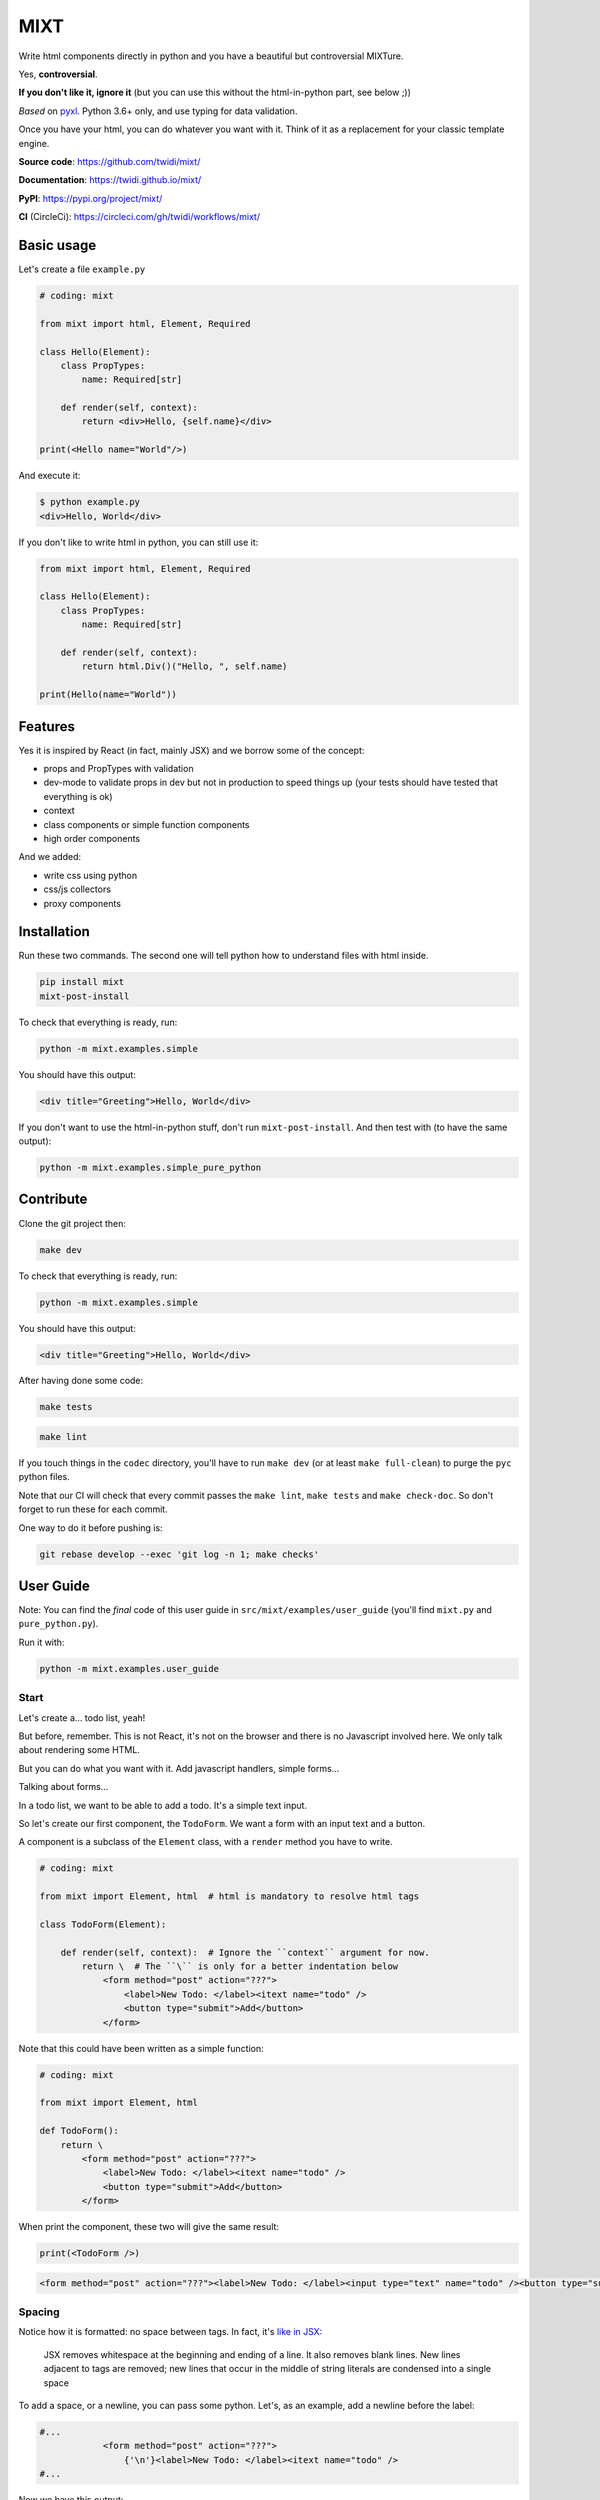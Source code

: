####
MIXT
####

Write html components directly in python and you have a beautiful but controversial MIXTure.

Yes, **controversial**.

**If you don't like it, ignore it** (but you can use this without the html-in-python part, see below ;))

*Based* on `pyxl <https://github.com/gvanrossum/pyxl3/>`_. Python 3.6+ only, and use typing for data validation.

Once you have your html, you can do whatever you want with it. Think of it as a replacement for your classic template engine.

**Source code**: `<https://github.com/twidi/mixt/>`_

**Documentation**: `<https://twidi.github.io/mixt/>`_

**PyPI**: `<https://pypi.org/project/mixt/>`_

**CI** (CircleCi): `<https://circleci.com/gh/twidi/workflows/mixt/>`_

***********
Basic usage
***********

Let's create a file ``example.py``

.. code-block:: python

   # coding: mixt

   from mixt import html, Element, Required

   class Hello(Element):
       class PropTypes:
           name: Required[str]

       def render(self, context):
           return <div>Hello, {self.name}</div>

   print(<Hello name="World"/>)


And execute it:

.. code-block:: shell

   $ python example.py
   <div>Hello, World</div>


If you don't like to write html in python, you can still use it:

.. code-block:: python

   from mixt import html, Element, Required

   class Hello(Element):
       class PropTypes:
           name: Required[str]

       def render(self, context):
           return html.Div()("Hello, ", self.name)

   print(Hello(name="World"))


********
Features
********

Yes it is inspired by React (in fact, mainly JSX) and we borrow some of the concept:

- props and PropTypes with validation
- dev-mode to validate props in dev but not in production to speed things up (your tests should have tested that everything is ok)
- context
- class components or simple function components
- high order components

And we added:

- write css using python
- css/js collectors
- proxy components


************
Installation
************

Run these two commands. The second one will tell python how to understand files with html inside.

.. code-block:: shell

   pip install mixt
   mixt-post-install

To check that everything is ready, run:

.. code-block:: shell

   python -m mixt.examples.simple

You should have this output:

.. code-block:: html

   <div title="Greeting">Hello, World</div>

If you don't want to use the html-in-python stuff, don't run ``mixt-post-install``. And then test with (to have the same output):

.. code-block:: shell

   python -m mixt.examples.simple_pure_python

**********
Contribute
**********

Clone the git project then:

.. code-block:: shell

   make dev


To check that everything is ready, run:

.. code-block:: shell

   python -m mixt.examples.simple


You should have this output:

.. code-block:: html

   <div title="Greeting">Hello, World</div>


After having done some code:

.. code-block:: shell

    make tests


.. code-block:: shell

    make lint


If you touch things in the ``codec`` directory, you'll have to run ``make dev`` (or at least ``make full-clean``) to purge the ``pyc`` python files.

Note that our CI will check that every commit passes the ``make lint``, ``make tests`` and ``make check-doc``. So don't forget to run these for each commit.

One way to do it before pushing is:

.. code-block:: shell

    git rebase develop --exec 'git log -n 1; make checks'


**********
User Guide
**********

Note: You can find the *final* code of this user guide in ``src/mixt/examples/user_guide`` (you'll find ``mixt.py`` and ``pure_python.py``).

Run it with:

.. code-block:: shell

    python -m mixt.examples.user_guide


Start
=====

Let's create a... todo list, yeah!

But before, remember. This is not React, it's not on the browser and there is no Javascript involved here. We only talk about rendering some HTML.

But you can do what you want with it. Add javascript handlers, simple forms...

Talking about forms...

In a todo list, we want to be able to add a todo. It's a simple text input.

So let's create our first component, the ``TodoForm``. We want a form with an input text and a button.

A component is a subclass of the ``Element`` class, with a ``render`` method you have to write.

.. code-block:: python

    # coding: mixt

    from mixt import Element, html  # html is mandatory to resolve html tags

    class TodoForm(Element):

        def render(self, context):  # Ignore the ``context`` argument for now.
            return \  # The ``\`` is only for a better indentation below
                <form method="post" action="???">
                    <label>New Todo: </label><itext name="todo" />
                    <button type="submit">Add</button>
                </form>


Note that this could have been written as a simple function:

.. code-block:: python

    # coding: mixt

    from mixt import Element, html

    def TodoForm():
        return \
            <form method="post" action="???">
                <label>New Todo: </label><itext name="todo" />
                <button type="submit">Add</button>
            </form>


When print the component, these two will give the same result:

.. code-block:: python

    print(<TodoForm />)

.. code-block:: html

    <form method="post" action="???"><label>New Todo: </label><input type="text" name="todo" /><button type="submit">Add</button></form>


Spacing
=======

Notice how it is formatted: no space between tags. In fact, it's `like in JSX <https://reactjs.org/docs/jsx-in-depth.html#string-literals-1>`_:

    JSX removes whitespace at the beginning and ending of a line. It also removes blank lines. New lines adjacent to tags are removed; new lines that occur in the middle of string literals are condensed into a single space

To add a space, or a newline, you can pass some python. Let's, as an example, add a newline before the label:

.. code-block:: python

    #...
                <form method="post" action="???">
                    {'\n'}<label>New Todo: </label><itext name="todo" />
    #...


Now we have this output:

.. code-block:: html

    <form method="post" action="/todo/add">
    <label>New Todo: </label><input type="text" name="todo" /><button type="submit">Add</button></form>


Props
=====

Now let's go further.

Notice the ``action`` attribute of the form. We need to pass something. But hard-coding it does not sound right. Wwe need to pass it to the component.

``Mixt`` has, like ``React``, the concept of properties, aka "props".


PropTypes class
---------------

In ``Mixt``, we define them with a type, in a class inside our component, named ``PropTypes``:

.. code-block:: python

    class TodoForm(Element):

        class PropTypes:
            add_url: str

        def render(self, context):
            return \
                <form method="post" action={self.add_url}>
                    <label>New Todo: </label><itext name="todo" />
                    <button type="submit">Add</button>
                </form>


Here we defined a prop named ``add_url`` which must be a string (``str``). This uses the `python typing syntax <https://docs.python.org/3.6/library/typing.html>`_.

And notice how we changed the ``action`` attribute of the ``form`` tag. It's now ``{self.add_url}`` instead of ``"???"``.

When attributes are passed between curly braces, they are interpreted as pure python at run-time. In fact, as the ``mixt`` parser will convert the whole file to pure python before letting the python interpreter running it, it will stay the same, only the html around will be converted. So there is no penalty to do this.


Props and children
------------------

Look how this would look like if our component was written in pure python:

.. code-block:: python

    from mixt import Element, html

    class TodoForm(Element):

        class PropTypes:
            add_url: str

        def render(self, context):
            return html.Form(method='post', action=self.add_url )(
                html.Label()(
                    html.Raw("New Todo: ")
                ),
                html.InputText(name='todo'),
                html.Button(type='submit')(
                    html.Raw("Add")  # or html.Rawhtml(text="Add")
                ),
            )


Notice how the props are passed to a component as named arguments and how ``action`` is passed: ``action=self.add_url``.

This pure-python component also shows you how it works: props are passed as named argument to the component class, then this component is called, passing children components as positional arguments to the call:

.. code-block:: python

    ComponentClass(prop1="val1", prop2="val2")(
        Children1(),
        Children2(),
    )

What are children? Children are tags inside other tags.

In ``<div id="divid"><span /><p>foo</p></div>``, we have:

- a ``html.Div`` component, with a prop ``id`` and two children:

  - a ``html.Span`` component, without children
  - a ``html.P`` component with one child:

    - a ``html.RawHtml`` component with the text "foo"


Note that you can play with props and children. First the version in pure-python to show how it works:

.. code-block:: python

    def render(self, context):
        props = {"prop1": "val1", "prop2": "val2"}
        children = [Children1(), Children2()]

        return ComponentClass(**props)(*children)
        # You can pass a list of children to to the call, so this would produce the same result:
        # ComponentClass(**props)(children)


Then the ``mixt`` version:

.. code-block:: python

    def render(self, context):
        props = {"prop1": "val1", "prop2": "val2"}
        children = [<Children1/>, <Children2/>]

        return <ComponentClass {**props}>{*children}</ComponentClass>
        # or, the same, passing the children as a list:
        # return <ComponentClass {**props}>{children}</ComponentClass>


Passing props
-------------

Now let's go back to our props ``add_url``.

How to pass it to the component?

The exact same way we passed attributes to HTML tags: they are in fact props defined in the HTML compoments (defined in ``mixt.html``). We support every HTML tags that, at the time of the writing, are valid (not deprecated) in HTML5, with their attributes (excluding the deprecated ones).

So let's do this:

.. code-block:: python

    print(<TodoForm add_url="/todo/add"/>)

.. code-block:: html

    <form method="post" action="/todo/add"><label>New Todo: </label><input type="text" name="todo" /><button type="submit">Add</button></form>

OK, we have our prop present in the rendered HTML.

Validation
----------

What if we don't pass a string? We said in ``PropTypes`` that we wanted a string...

Numbers
^^^^^^^

Let's try it:

.. code-block:: python

    print(<TodoForm add_url=1/>)

.. code-block:: html

    <form method="post" action="1"><label>New Todo: </label><input type="text" name="todo" /><button type="submit">Add</button></form>


It works! But... it's not a string!! In fact, there is a special case for numbers, you can pass them as numbers instead of strings and they are converted if needed...


Booleans and other special cases
^^^^^^^^^^^^^^^^^^^^^^^^^^^^^^^^

So let's try something else.

.. code-block:: python

    print(<TodoForm add_url=True/>)

.. code-block:: python

    mixt.exceptions.InvalidPropValueError:
    <TodoForm>.add_url: `True` is not a valid value for this prop (type: <class 'bool'>, expected: <class 'str'>)


And it's the same if we pass ``True`` in python

.. code-block:: python

    print(<TodoForm add_url={True}/>)

.. code-block:: python

    mixt.exceptions.InvalidPropValueError:
    <TodoForm>.add_url: `True` is not a valid value for this prop (type: <class 'bool'>, expected: <class 'str'>)


Ok, let's trick the system and pass ``"True"``, as a string.

.. code-block:: python

    print(<TodoForm add_url="True"/>)

.. code-block:: python

    mixt.exceptions.InvalidPropValueError:
    <TodoForm>.add_url: `True` is not a valid value for this prop (type: <class 'bool'>, expected: <class 'str'>)


Still the same, but here we passed a string! Yes but there are 4 values that are always evaluated to what they seems to be:

- True
- False
- None
- NotProvided (a special value meaning "not set" which is different that ``None``)

The only way to pass one of these values as a string, is to pass them via python, as a string:

.. code-block:: python

    print(<TodoForm add_url={"True"}/>)

.. code-block:: html

    <form method="post" action="True"><label>New Todo: </label><input type="text" name="todo" /><button type="submit">Add</button></form>


Except these 4 values, and numbers, every value that is passed to an attribute is considered a string. Even if there is no quotes, like in html in HTML5, where quotes are not mandatory for strings without some characters (no spaces, no ``/``...).

To pass something else, you must surround the value in curly braces (and in this cases there is no need for quotes around the curly braces.


Ok, now we are sure that we only accept string.... but what if I pass nothing? And... what is "nothing"?

Let's start with an empty string in python:

.. code-block:: python

    print(<TodoForm add_url={""}/>)

.. code-block:: html

    <form method="post" action=""><label>New Todo: </label><input type="text" name="todo" /><button type="submit">Add</button></form>


Ok it works, we wanted a string, we have a string.

Now let's pass this empty string directly:

.. code-block:: python

    print(<TodoForm add_url=""/>)

.. code-block:: html

    <form method="post" action=""><label>New Todo: </label><input type="text" name="todo" /><button type="submit">Add</button></form>


It still works, because it's still a string. Let's remove the quotes, to see.

.. code-block:: python

    print(<TodoForm add_url=/>)

.. code-block:: python

    mixt.exceptions.GeneralParserError: <mixt parser> Unclosed Tags: <TodoForm>


Hum yeah, this is not valid HTML. So let's remove the ``=``:

.. code-block:: python

    print(<TodoForm add_url/>)

.. code-block:: python

    mixt.exceptions.InvalidPropValueError:
    <TodoForm>.add_url: `True` is not a valid value for this prop (type: <class 'bool'>, expected: <class 'str'>)


WHAT? Yes, think about HTML5 attributes like ``required``, ``checked``... They only need to be present as an attribute, without value, to be considered ``True``. So when an attribute doesn't have any value, it's a boolean, and it's ``True``.

In addition to not pass a value, those two other ways are valid in HTML5 for a boolean to by ``True``:

- pass an empty string: ``required=""``
- pass the name of the attribute: ``required="required"``

For your convenience, we added another way:

- pass ``True`` (case does not matter), as python or as a string: ``required=True``, ``required={True}``, ``required="true"``

And its counterpart, to pass ``False``:

- pass ``False`` (case does not matter), as python or as a string: ``required=False``, ``required={False}``, ``required="false"``


Required props
--------------

Ok for the boolean attributes. It's not our case. The last thing we can do is to not set the attribute at all:

.. code-block:: python

    print(<TodoForm/>)
    # this is the same: ``print(<TodoForm add_url=NotProvided />)```
    # (``NotProvided`` must be imported from ``mixt``)

.. code-block:: python

    mixt.exceptions.UnsetPropError: <TodoForm>.add_url: prop is not set


It's understandable: we try to access a prop that is not set, of course we cannot use it.


But what if we don't access it? If we don't print the component, it won't be rendered:

.. code-block:: python

    <TodoForm/>

.. code-block:: python

    <TodoForm at 0x7fbd18ea5630>


So we can create an instance but it will fail at render time. But there is a way to prevent that.

By default, all properties are optional. And you don't have to use the ``Optional`` type from the python ``typing`` module for that, it would be cumbersome to do it for each prop.

Instead, ``mixt`` provides a type named ``Required`` that you use the same way than ``Optionnal``.

.. code-block:: python

    from mixt import Element, Required, html

    class TodoForm(Element):

        class PropTypes:
            add_url: Required[str]

        def render(self, context):
            # ...


So we just said we wanted a string, and that it is required.

Let's try again to create it without the prop:

.. code-block:: python

    <TodoForm/>

.. code-block:: python

    mixt.exceptions.RequiredPropError: <TodoForm>.add_url: is a required prop but is not set


Now we have the exception raised earlier in our program.


Default props
-------------

To see other possibilities in props, let's add a new one to change the text label. But we don't want to make it required, and instead have a default value.

For this, it's as easy as adding a value to the prop in the ``PropTypes`` class:

.. code-block:: python

    class TodoForm(Element):

        class PropTypes:
            add_url: Required[str]
            label: str = 'New Todo'

        def render(self, context):
            return \
                <form method="post" action={self.add_url}>
                    <label>{self.label}: </label><itext name="todo" />
                    <button type="submit">Add</button>
                </form>


Now let's try it without passing the prop:

.. code-block:: python

    print(<TodoForm add_url="/todo/add"/>)


.. code-block:: html

    <form method="post" action=""><label>New Todo: </label><input type="text" name="todo" /><button type="submit">Add</button></form>


And if we pass one:

.. code-block:: python

    print(<TodoForm add_url="/todo/add" label="Thing to do" />)


.. code-block:: html

    <form method="post" action="/todo/add"><label>Thing to do: </label><input type="text" name="todo" /><button type="submit">Add</button></form>


It works as expected.

Note that you cannot give a default value while having the prop ``Required``. It makes no sense, so it's checked as soon as possible, while the ``class`` is constructed:

.. code-block:: python

    class TodoForm(Element):

        class PropTypes:
            add_url: Required[str]
            label: Required[str] = 'New Todo'

.. code-block:: python

    mixt.exceptions.PropTypeRequiredError: <TodoForm>.label: a prop with a default value cannot be required


And of course the default value must match the type!

.. code-block:: python

    class TodoForm(Element):

        class PropTypes:
            add_url: Required[str]
            label: str = {'label': 'foo'}

.. code-block:: python

    mixt.exceptions.InvalidPropValueError:
    <TodoForm>.label: `{'label': 'foo'}` is not a valid value for this prop (type: <class 'dict'>, expected: <class 'str'>)


Choices
-------

Another thing we want to do in our component is to let it construct the label, passing it a "type" of todo, but limiting the choices. For this we can use the ``Choices`` type:

.. code-block:: python

    from mixt import Choices, Element, Required, html


    class TodoForm(Element):

        class PropTypes:
            add_url: Required[str]
            type: Choices = ['todo', 'thing']

        def render(self, context):

            return \
                <form method="post" action={self.add_url}>
                    <label>New {self.type}: </label><itext name="todo" />
                    <button type="submit">Add</button>
                </form>


Let's try it:

.. code-block:: python

    print(<TodoForm add_url="/todo/add" type="todo" />)
    print(<TodoForm add_url="/todo/add" type="thing" />)

.. code-block:: html

    <form method="post" action="/todo/add"><label>New todo: </label><input type="text" name="todo" /><button type="submit">Add</button></form>
    <form method="post" action="/todo/add"><label>New thing: </label><input type="text" name="todo" /><button type="submit">Add</button></form>


And what if we try to pass something else than the available choices? It fails, as expected:

.. code-block:: python

    print(<TodoForm add_url="/todo/add" type="stuff" />)

.. code-block:: python

    mixt.exceptions.InvalidPropChoiceError: <TodoForm>.type: `stuff` is not a valid choice for this prop (must be in ['todo', 'thing'])


Default choices
---------------

But maybe we don't want to pass it and use a default value. What would the result be?

.. code-block:: python

    print(<TodoForm add_url="/todo/add" />)

.. code-block:: python

    mixt.exceptions.UnsetPropError: <TodoForm>.type: prop is not set


So we have to mark the ``type`` prop as required:

.. code-block:: python

    class PropTypes:
        add_url: Required[str]
        type: Required[Choices] = ['todo', 'thing']


So if we don't pass it, it fails earlier:

.. code-block:: python

    print(<TodoForm add_url="/todo/add" />)

.. code-block:: python

    mixt.exceptions.RequiredPropError: <TodoForm>.type: is a required prop but is not set


But it's not what we want, we want a default value.

In fact, you noticed that for types other than ``Choices``, setting a value in ``PropTypes`` gives us a default value. But for ``Choices`` it's different, as the value is the list of choices.

For this, we have ``DefaultChoices``: it work the same as ``Choices``, but use the first entry in the list as the default value. And of course, as with other types having default, it cannot be ``Required``.

Let's try it:

.. code-block:: python

    from mixt import DefaultChoices, Element, Required, html


    class TodoForm(Element):

        class PropTypes:
            add_url: Required[str]
            type: DefaultChoices = ['todo', 'thing']


.. code-block:: python

    print(<TodoForm add_url="/todo/add" />)

.. code-block:: html

    <form method="post" action="/todo/add"><label>New todo: </label><input type="text" name="todo" /><button type="submit">Add</button></form>

It works as expected.


Advanced types
--------------

Until then, we used simple types, but you can use more complicated ones.

So for example, we'll make the ``add_url`` prop to accept a function that will compute the url for us based on the ``type`` prop. But we also want to allow strings, and with a default value.

We can do that, with typing. Our function will take a string, the ``type`` and will return a string, the url.

So the `syntax <https://docs.python.org/3.6/library/typing.html#typing.Callable>`_ is ``Callable[[str], str]`` for the callable, and we use ``Union`` to accept things of type ``Callable`` or ``str``:

.. code-block:: python

    from typing import Union, Callable
    from mixt import DefaultChoices, Element, Required, html


    class TodoForm(Element):

        class PropTypes:
            add_url: Union[Callable[[str], str], str] = "/todo/add"
            type: DefaultChoices = ['todo', 'thing']

        def render(self, context):

            if callable(self.add_url):
                add_url = self.add_url(self.type)
            else:
                add_url = self.add_url

            return \
                <form method="post" action={add_url}>
                    <label>New {self.type}: </label><itext name="todo" />
                    <button type="submit">Add</button>
                </form>

First, let's try it without the ``add_url`` prop, as we have a default:

.. code-block:: python

    print(<TodoForm  />)

.. code-block:: html

    <form method="post" action="/todo/add"><label>New todo: </label><input type="text" name="todo" /><button type="submit">Add</button></form>


It should work too if we pass a string:

.. code-block:: python

    print(<TodoForm add_url="/todolist/add" />)

.. code-block:: html

    <form method="post" action="/todolist/add"><label>New todo: </label><input type="text" name="todo" /><button type="submit">Add</button></form>


And now we can pass a function:

.. code-block:: python

    def make_url(type):
        return f"/{type}/add"

    print(<TodoForm add_url={make_url} />)

.. code-block:: python

    mixt.exceptions.InvalidPropValueError: <TodoForm>.add_url:
    `<function make_url at 0x7fe2ae87be18>` is not a valid value for this prop (type: <class 'function'>, expected: Union[Callable[[str], str], str])


Oh? Why? I passed a function accepting a string as argument and returning a string. Yes, but don't forget that types are checked! So we must add types to our function:

.. code-block:: python

    def make_url(type: str) -> str:
        return f"/{type}/add"

    print(<TodoForm add_url={make_url} />)

.. code-block:: html

    <form method="post" action="/todo/add"><label>New todo: </label><input type="text" name="todo" /><button type="submit">Add</button></form>


And if we pass another type, the url should change accordingly:

.. code-block:: python

    print(<TodoForm add_url={make_url} type="thing" />)

.. code-block:: html

    <form method="post" action="/thing/add"><label>New todo: </label><input type="text" name="todo" /><button type="submit">Add</button></form>


We can even make this function the default value for our prop:

.. code-block:: python

    from typing import Union, Callable
    from mixt import DefaultChoices, Element, Required, html


    def make_url(type: str) -> str:
        return f"/{type}/add"


    class TodoForm(Element):

        class PropTypes:
            add_url: Union[Callable[[str], str], str] = make_url
            type: DefaultChoices = ['todo', 'thing']

        def render(self, context):

            if callable(self.add_url):
                add_url = self.add_url(self.type)
            else:
                add_url = self.add_url

            return \
                <form method="post" action={add_url}>
                    <label>New {self.type}: </label><itext name="todo" />
                    <button type="submit">Add</button>
                </form>

.. code-block:: python

    print(<TodoForm />)

.. code-block:: html

    <form method="post" action="/todo/add"><label>New todo: </label><input type="text" name="todo" /><button type="submit">Add</button></form>


dev-mode
========

Now you may start wondering... python typing is cumbersome and validating may take away some of our precious time.

Let's me answer that:

1. No, typing is not cumbersome. It's really useful to spot bugs and add some self-documentation.
2. Yes, it takes away some of our precious time. But we got you covered.

By default, ``mixt`` run in "dev-mode". And in dev-mode, props are validated when passed to a component. When you are NOT in "dev-mode", the validation is skipped. So in production, you can deactivate the dev-mode (we'll see how in a minute) and pass props very fast:

- we don't check required props (but that would fail if you try to use it in your compoment)
- we don't check if a ``Choices`` prop is, indeed, in the list of choices
- we don't check the type at all, so for example if you want to pass a list for a string, it will work but with understandable strange things happening in your ``render`` method.

But you may say that it's in production that validation is important. Indeed. But of course your code is fully covered by tests, that you run in dev-mode, and so in production, you don't need this validation! And note that it's how React works, by the way, with ``NODE_ENV=production``.

How to change dev-mode? We don't enforce any environment variable but we propose some functions. It's up to you to call them:

.. code-block:: python

    from mixt import set_dev_mode, unset_dev_mode, override_dev_mode, in_dev_mode

    # by default, dev-mode is active
    assert in_dev_mode()

    # you can unset the dev-mode
    unset_dev_mode()
    assert not in_dev_mode()

    # and set it back
    set_dev_mode()
    assert in_dev_mode()

    # set_dev_mode can take a boolean
    set_dev_mode(False)
    assert not in_dev_mode()

    set_dev_mode(True)
    assert in_dev_mode()

    # and we have a context manager to override for a block
    with override_dev_mode(False):
        assert not in_dev_mode()
        with override_dev_mode(True):
            assert in_dev_mode()
        assert not in_dev_mode()
    assert in_dev_mode()


So let's try this with the ``type`` prop. Remember, it looks like:

.. code-block:: python

    type: DefaultChoices = ['todo', 'thing']

We try to pass another choice, first in dev-mode:

.. code-block:: python

    with override_dev_mode(True):
        print(<TodoForm type="stuff" />)

.. code-block:: python

    mixt.exceptions.InvalidPropChoiceError: <TodoForm>.type: `stuff` is not a valid choice for this prop (must be in ['todo', 'thing'])

It fails as expected.

And now by deactivating dev-mode:

.. code-block:: python

    with override_dev_mode(False):
        print(<TodoForm type="stuff" />)

.. code-block:: html

    <form method="post" action="/stuff/add"><label>New stuff: </label><input type="text" name="todo" /><button type="submit">Add</button></form>

It works, we have a todo type that was not in our choices that is used, and is in the ``action`` too. It's the work of your tests to ensure that you never pass invalid props, so you can be confident in production and deactivate dev-mode.


Components cascade
==================

Now we have our form. What other components do we need for our todo list app?

Of course, we need a way to display a todo entry.

But what is a todo entry? Let's create a basic ``TodoObject``:

.. code-block:: python

    class TodoObject:
        def __init__(self, text):
            self.text = text


It's a very simple class, but you can use what you want, of course. It could be Django models, etc...

So we can create our ``Todo`` component, making it accept a required ``TodoObject`` as prop:

.. code-block:: python

    class Todo(Element):
        class PropTypes:
            todo: Required[TodoObject]

        def render(self, context):
            return <li>{self.todo.text}</li>

And we can use it:

.. code-block:: python

    todo = TodoObject("foo")
    print(<Todo todo={todo} />)

.. code-block:: html

    <li>foo</li>


Now we want to have a list of todos. Let's create a ``TodoList`` component that will accept as props a list of ``TodoObject``.

But what is different than our two other components, that only use html tags in their ``render`` method, it's that now we will encapsulate a component into another. Let's see how.

.. code-block:: python

    class TodoList(Element):

        class PropTypes:
            todos: Required[List[TodoObject]]

        def render(self, context):
            return <ul>{[<Todo todo={todo} /> for todo in self.todos]}</ul>


Yes, it's as simple as that: you use ``<Todo...>`` for the ``Todo`` component as you would use an HTML tag. The only difference is that for html tags, you don't need to import them directly (simple import ``html`` from ``mixt``), and by convention we write them in lower-case. For normal components, you have to import them (you can still do ``from mylib import components`` and ``<components.MyComponent ...>``) and use the exact case.

Notice how we required a list, and passed it into the ``<ul>`` via a list-comprehension in curly-braces.

You can do things differently if you want.

Like separating the list comprehension from the html:

.. code-block:: python

    def render(self, context):
        todos = [
            <Todo todo={todo} />
            for todo
            in self.todos
        ]
        return <ul>{todos}</ul>

Or in a dedicated method (that would be useful for testing):

.. code-block:: python

    def render_todos(self, todos):
        return [
            <Todo todo={todo} />
            for todo
            in todos
        ]

    def render(self, context):
        return <ul>{self.render_todos(self.todos)}</ul>


It's up to you: at the end it's just python.

Let's see what is rendered by this component:

.. code-block:: python

    todos = [TodoObject("foo"), TodoObject("bar"), TodoObject("baz")]
    print(<TodoList todos={todos} />)

.. code-block:: html

    <ul><li>foo</li><li>bar</li><li>baz</li></ul>


And finally we have our ``TodoApp`` component that encapsulate the form and the list:

.. code-block:: python

    class TodoApp(Element):

        class PropTypes:
            todos: Required[List[TodoObject]]
            type: DefaultChoices = ['todo', 'thing']

        def render(self, context):
            return \
                <div>
                    <h1>The "{self.type}" list</h1>
                    <TodoForm type={self.type} />
                    <TodoList todos={self.todos} />
                </div>

.. code-block:: python

    todos = [TodoObject("foo"), TodoObject("bar"), TodoObject("baz")]
    print(<TodoList todos={todos} type="thing" />)

.. code-block:: html

    <div><h1>The "thing" list</h1><form>...</form><ul><li>foo</li><li>bar</li><li>baz</li></ul></div>


Let's pass this HTML to an HTML beautifier:

.. code-block:: html

    <div>
        <h1>The "thing" list</h1>
        <form method="post" action="/thing/add">
            <label>New thing: </label>
            <input type="text" name="todo" />
            <button type="submit">Add</button>
        </form>
        <ul>
            <li>foo</li>
            <li>bar</li>
            <li>baz</li>
        </ul>
    </div>

And that's it, we have our todo-list app! To use it in a page, just create a component that will render the html base markup and integrate the ``TodoApp`` component in it. You don't even need a component:

.. code-block:: python

    todos = [TodoObject("foo"), TodoObject("bar"), TodoObject("baz")]

    print(
        <html>
            <body>
                <TodoApp todos={todos} type="thing" />
            </body>
        </html>
    )

The beautified output would be:

.. code-block:: html

    <html>

    <body>
        <div>
            <h1>The "thing" list</h1>
            <form method="post" action="/thing/add">
                <label>New thing: </label>
                <input type="text" name="todo" />
                <button type="submit">Add</button>
            </form>
            <ul>
                <li>foo</li>
                <li>bar</li>
                <li>baz</li>
            </ul>
        </div>
    </body>

    </html>


Overriding a component
======================

We have a generic todo-list, but following the available types of todo, we may want to have a "todo-list" and a "thing-list".

We already have the todo list because our ``TodoApp`` has a type of ``todo`` by default.

So let's create a ``ThingApp``.


Inheritance
-----------

The first way of doing this is to inherit from our ``TodoApp``. But by inheriting we cannot remove props from the parent (it's not really true, we'll see this later), so we still have the ``type`` prop by default. But we don't want to accept anything else than "thing". So we can redefine the ``type`` prop like this:

.. code-block:: python

    class ThingApp(TodoApp):
        class PropTypes:
            type: DefaultChoices = ['thing']

Let's use this component:

.. code-block:: python

    print(<ThingApp todos={[TodoObject("foo")]} />)

.. code-block:: html

    <div><h1>The "thing" list</h1><form method="post" action="/thing/add"><label>New todo: </label><input type="text" name="todo" /><button type="submit">Add</button></form><ul><li>foo</li></ul></div>

If we try to pass "todo" for the ``type`` props, it won't work:

.. code-block:: python

    print(<ThingApp todos={[TodoObject("foo")]} type="todo" />)

.. code-block:: python

    mixt.exceptions.InvalidPropChoiceError:
    <ThingApp>.type: `todo` is not a valid choice for this prop (must be in ['thing'])

But still, it's strange to be able to pass a type.


Parent components
-----------------

Let's try another way: A parent component. A component that does nothing else that doing things with its children and returning it. What we want here, is a component that will return a ``TodoApp`` with the ``type`` prop forced to "thing".

Let's do this

.. code-block:: python

    class ThingApp(Element):
        class PropTypes:
            todos: Required[List[TodoObject]]

        def render(self, context):
            return <TodoApp todos={self.todos} type="thing" />

.. code-block:: python

    print(<ThingApp todos={[TodoObject("foo")]} />)

.. code-block:: html

    <div><h1>The "thing" list</h1><form method="post" action="/thing/add"><label>New todo: </label><input type="text" name="todo" /><button type="submit">Add</button></form><ul><li>foo</li></ul></div>


It works, and this time, we cannot pass the ``type`` prop:

.. code-block:: python

    print(<ThingApp todos={[TodoObject("foo")]} />)

.. code-block:: python

    mixt.exceptions.InvalidPropNameError: <ThingApp>.type: is not an allowed prop


PropTypes DRYness
-----------------

Notice how we had to define the type for the ``todos`` props. Both in ``TodoApp`` and ``TodoThing``.

There are many ways to handle that.

The first one would be to ignore the type in ``ThingApp`` because it will be checked in ``TodoApp``. So we'll use the type ``Any``:


.. code-block:: python

    from typing import Any

    #...

    class ThingApp(Element):
        class PropTypes:
            todos: Any

     #...


Let's try with a valid list of todos:

.. code-block:: python

    print(<ThingApp todos={[TodoObject("foo")]} />)

.. code-block:: html

    <div><h1>The "thing" list</h1><form>...</form><ul><li>foo</li></ul></div>


But what if we pass something else?

.. code-block:: python

    print(<ThingApp todos="foo, bar" />)

.. code-block:: python

    mixt.exceptions.InvalidPropValueError:
    <TodoApp>.todos: `foo, bar` is not a valid value for this prop (type: <class 'str'>, expected: List[TodoObject])

It works as expected but the error is reported at the ``TodoApp`` level, which is perfectly normal.

Another way would be to defined the type at a higher level:

.. code-block:: python

    TodoObjects = Required[List[TodoObject]]

    class TodoApp(Element):
        class PropTypes:
            todos: TodoObjects
     # ...

    class ThingApp(Element):
        class PropTypes:
            todos: TodoObjects
     # ...

Now if we pass something else, we have the error reported at the correct level:

.. code-block:: python

    print(<ThingApp todos="foo, bar" />)

.. code-block:: python

    mixt.exceptions.InvalidPropValueError:
    <TodoThing>.todos: `foo, bar` is not a valid value for this prop (type: <class 'str'>, expected: List[TodoObject])


But if you can't or don't want to do that, you can keep the type defined in ``TodoApp`` et use the ``prop_type`` class method of a component to get the type of a prop:

.. code-block:: python

    class ThingApp(Element):
        class PropTypes:
            todos: TodoApp.prop_type("todos")
     # ...

But does it really matter to have the error raised for ``ThingApp`` or ``TodoApp``? Because at the end, it's really ``TodoApp`` that have to do the check.

So this should be a way to do this in a more generic way..


Function
--------

We saw earlier that a component can be a single function to render a component. It just have to return a component, an html tag. One difference with class components is that there is not ``PropTypes`` so no validation. But... it's exactly what we need.

We want our ``ThingApp`` to accept some props (the ``todos`` prop), and return a ``TodoApp`` with a specific ``type`` prop.

So we could do:

.. code-block:: python

    def ThingApp(todos):
        return <TodoApp type="thing" todos={todos} />

Here we can see that we cannot pass ``type`` to ``ThingsApp``, it is not a valid argument.

Let's try it:

.. code-block:: python

    print(<ThingApp todos={[TodoObject("foo")]} />)

.. code-block:: html

    <div><h1>The "thing" list</h1><form>...</form><ul><li>foo</li></ul></div>


Here we have only one prop to pass so it's easy. But imagine if we have many ones. We can use the ``{**props}`` syntax:

.. code-block:: python

    def ThingApp(**props):
        return <TodoApp type="thing" {**props} />


And you can do with even fewer characters (if it counts):

.. code-block:: python

    ThingApp = lambda **props: <TodoApp type="thing" {**props} />


These two fonctions behave exactly the same.

And you cannot pass a ``type`` prop because it would be a python error, as it would be passed twice to ``TodoApp``:

.. code-block:: python

    print(<ThingApp todos={[TodoObject("foo")]} type="thing" />)

.. code-block:: python

    TypeError: BaseMetaclass object got multiple values for keyword argument 'type'


(yes it talks about ``BaseMetaclass`` which is the metaclass that creates our components classes)

And any other wrong props would be validated by ``TodoApp``:

.. code-block:: python

    print(<ThingApp todos={[TodoObject("foo")]} foo="bar" />)

.. code-block:: python

    mixt.exceptions.InvalidPropNameError: <TodoApp>.foo: is not an allowed prop

With this in mind, we could have created a generic fonction that force the type of any component accepting a ``type`` prop:

.. code-block:: python

    Thingify = lambda component, **props: <component type="thing" {**props} />

.. code-block:: python

    print(<Thingify component={TodoApp} todos={[TodoObject("foo")]} />)

.. code-block:: html

    <div><h1>The "thing" list</h1><form>...</form><ul><li>foo</li></ul></div>


The rendered component is ``TodoApp``, the ``type`` prop is "thing" and the other props (here only ``todos``) are correctly passed.


Higher-order components
-----------------------

Now extend this concept to a more generic case: "higher-order components". In `React a "high order component" <https://reactjs.org/docs/higher-order-components.html>`_, is "a function that takes a component and returns a new component."


The idea is:

.. code-block:: python

    EnhancedComponent = higherOrderComponent(WrappedComponent)

A classic way of doing it is to return a new component class:

.. code-block:: python

    def higherOrderComponent(WrappedComponent):

        class HOC(Element):
            __display_name__ = f"higherOrderComponent({WrappedComponent.__display_name__})"

            class PropTypes(WrappedComponent.PropTypes):
                pass

            def render(self, context):
                return <WrappedComponent {**self.props}>{self.childre()}</WrappedComponent>

        return HOC

Notice how we set the ``PropTypes`` class to inherit from the one of the wrapped component, and how we pass all the props to the wrapped component, along with the children. With the returned component will accept the same props, with the same types, as the wrapped one.

And also notice the ``__display_name__``. It will be used in exceptions to let you now the component that raised it. Here, without forcing it, it would have been set to ``HOC``, which is not helpful. Instead, we indicate that it is a transformed version of the passed component.

Here it is a function that does nothing useful.

In our example we could have done this:

.. code-block:: python

    def thingify(WrappedComponent):

        class HOC(Element):
            __display_name__ = f"thingify({WrappedComponent.__display_name__})"

            class PropTypes(WrappedComponent.PropTypes):
                __exclude__ = {'type'}

            def render(self, context):
                return <WrappedComponent type="thing" {**self.props}>{self.children()}</WrappedComponent>

        return HOC


Two important things here:

- notice how we use ``__exclude__ = {'type'}`` to remove the ``type`` prop from the ones we inherit from ``WrappedComponent.PropTypes``. So the returned component will expect the exact same props as the wrapped one, except for ``type``.
- we added ``{self.children()}`` in the rendered wrapped component, because even if we actually know that the component we'll wrap, ``TodoApp``, doesn't take children (it could but it does nothing with them), we cannot say in advance that it will always be the case, and also that this higher-order component won't be used to wrap another component than ``TodoApp``. So it's better to always do this.

And now we can create our ``ThingApp``:

.. code-block:: python

    ThingApp = thingify(TodoApp)


And use it:

.. code-block:: python

    print(<ThingApp todos={[TodoObject("foo")]} />)

.. code-block:: html

    <div><h1>The "thing" list</h1><form>...</form><ul><li>foo</li></ul></div>


If we try to pass the type:

.. code-block:: python

    print(<ThingApp todos={[TodoObject("foo")]} type="thing" />)


.. code-block:: python

    mixt.exceptions.InvalidPropNameError: <thingify(TodoApp)>.type: is not an allowed prop


So as planned, we cannot pass the type. And notice how the ``__display_name__`` is used.


Let's think about how powerful this is.

Let say we want to keep our ``TodoApp`` take a list of ``TodoObject``. But we want to get them from a "source".

We can even directly write it this new higher-order-component in a generic way:

.. code-block:: python

    def from_data_source(WrappedComponent, prop_name, get_source):

        class HOC(Element):
            __display_name__ = f"from_data_source({WrappedComponent.__display_name__})"

            class PropTypes(WrappedComponent.PropTypes):
                __exclude__ = {prop_name}

            def render(self, context):
                props = self.props.copy()
                props[prop_name] = get_source(props, context)
                return <WrappedComponent {**props}>{self.children()}</WrappedComponent>

        return HOC


This time, the function ``from_data_source`` takes two arguments in addition to the ``WrappedComponent``:

- ``prop_name``: it's the name of the prop of the wrapped component to fill with some data
- ``get_source``: it's a function that will be called to get the data

Look how we inherited the ``PropTypes`` from the wrapped component and how we excluded ``prop_name``. So we don't have (and can't) pass the data to our new component.

And then in ``render``, we set a prop to pass to ``WrappedComponent`` with the result of a call to ``get_source``.

So let's write a very simple function (this could be a complicated one with caching, filtering...) that take the props and the context, and returns some data:

.. code-block:: python

    def get_todos(props, context):
        # here it could be a call to a database
        return [
            TodoObject("fooooo"),
            TodoObject("baaaar"),
        ]


And we can compose our component:

.. code-block:: python

    SourcedTodoApp = from_data_source(TodoApp, 'todos', get_todos)
    ThingApp = thingify(SourcedTodoApp)


And run it:

.. code-block:: python

    print(<ThingApp />)

.. code-block:: html

    <div><h1>The "thing" list</h1><form>...</form><ul><li>fooooo</li><li>baaaar</li></ul></div>


It works as expected, and the data is fetched only when the component needs to be rendered.


Context
=======

So, we have a todo list, that can fetch data from an external source. But we may want the data to be different depending on the user.

What we can do, it's at the main level, get our user and passing it on every component to be sure that each component is able to get the current logged in user.

Wouldn't it be cumbersome?

Solving this use case is the exact purpose of the ``Context`` concept provided by ``mixt``. It is, of course, `inspired by the concept of context in React <https://reactjs.org/docs/context.html>`_.

And as they said:

    Context is designed to share data that can be considered “global” for a tree of React components, such as the current authenticated user, theme, or preferred language.

Creating a context is as simple as creating a component, except that it will inherits from ``BaseContext`` and doesn't need a ``render`` method (it will render its children).

And it takes a ``PropTypes`` class, that define the types of data the context will accept and pass down the tree.

So let's create our context that will hold the id of the authenticated user.

.. code-block:: python

    from mixt import BaseContext

    class UserContext(BaseContext):
        class PropTypes:
            authenticated_user_id: Required[int]


Now, we want to update our ``get_todos`` method to take the ``authenticated_user_id`` into account.

Remember, we passed it the props and the context. The context will be useful here:

.. code-block:: python

    def get_todos(props, context):
        return {
            1:[
                TodoObject("1-1"),
                TodoObject("1-2"),
            ],
            2: [
                TodoObject("2-1"),
                TodoObject("2-2"),
            ]
        }[context.authenticated_user_id]


And now we can render our app with the context:

.. code-block:: python

    print(
        <UserContext authenticated_user_id=1>
            <ThingApp />
        </UserContext>
    )

.. code-block:: python

    <div><h1>The "thing" list</h1><form>...</form><ul><li>1-1</li><li>1-2</li></ul></div>


We can see the todo entries for the user 1.

Let's try with the user 2:

.. code-block:: python

    print(
        <UserContext authenticated_user_id=2>
            <ThingApp />
        </UserContext>
    )

.. code-block:: python

    <div><h1>The "thing" list</h1><form>...</form><ul><li>2-1</li><li>2-2</li></ul></div>

We can see the todo entries for the user 2.

In this case of course we could have passed the user id as a prop. But imagine the todo app being deep in the components tree, it's a lot easier to pass it this way.

But as said in the React documentation:

    Don’t use context just to avoid passing props a few levels down. Stick to cases where the same data needs to be accessed in many components at multiple levels.

When there is no context, the ``context`` argument of the ``render`` method is set to ``EmptyContext`` and not to ``None``. So you can directly use the ``has_prop`` method to check if a prop is available via the context.

Let's update the ``get_todos`` functions to return an empty list of todo objects if there is not authenticated user.

.. code-block:: python

    def get_todos(props, context):
        if not context.has_prop('authenticated_user_id') or not context.authenticated_user_id:
            return []
        return {
            1:[
                TodoObject("1-1"),
                TodoObject("1-2"),
            ],
            2: [
                TodoObject("2-1"),
                TodoObject("2-2"),
            ]
        }[context.authenticated_user_id]

Let's try this:

.. code-block:: python

    print(<ThingApp />)

.. code-block:: python

    <div><h1>The "thing" list</h1><form>...</form><ul></ul></div>


And it still works with a user in the context:

.. code-block:: python

    print(
        <UserContext authenticated_user_id=1>
            <ThingApp />
        </UserContext>
    )

.. code-block:: python

    <div><h1>The "thing" list</h1><form>...</form><ul><li>1-1</li><li>1-2</li></ul></div>


**Important note about contexts**: you can have many contexts! But defining the same prop in many contexts may lead to undefined behaviour.


Style and Javascript
====================

Everybody loves a beautiful design, and maybe some interaction.

It is easily doable: we generate HTML and HTML can contains some CSS and JS.

Let's add some interaction first: when adding an item in the ``TodoForm``, let's add it to the list.

First we add in our ``TodoForm`` component a ``render_javascript`` method that will host our (bad, we could do better but it's not the point) javascript:

.. code-block:: python

    class TodoForm(Element):
        # ...

        def render_javascript(self, context):
            return html.Raw("""
    function on_todo_add_submit(form) {
        var text = form.todo.value;
        alert(text);
    }
            """)

To start we only display the new todo text.

Now update our ``render`` method to return this javascript (note that the use of a ``render_javascript`` method is only to separate concerns, it could have been in the ``render`` method directly.

.. code-block:: python

    class TodoForm(Element):
        # ...

        def render(self, context):
            # ...

            return \
                <Fragment>
                    <script>{self.render_javascript(context)}</script>
                    <form method="post" action={add_url} onsubmit="return on_todo_add_submit(this);">
                        <label>New {self.type}: </label><itext name="todo" />
                        <button type="submit">Add</button>
                    </form>
                </Fragment>

Notice the ``Fragment`` tag. It's a way to encapsulate many elements to be returned, like in React. It could have been a simple list but with comas at the end:

.. code-block:: python

    return [
        <script>...</script>,
        <form>
            ...
        </form>
    ]

Now we want to add an item to the list. It's not the role of the ``TodoForm`` to do this, but to the list. So we'll add some JS in the ``TodoList`` component: a function that take some text and create a new entry.

As for ``TodoForm``, we add a ``render_javascript`` method with (still bad) javascript:

.. code-block:: python

    class TodoList(Element):
        # ...

        def render_javascript(self, context):

            todo_placeholder = <Todo todo={TodoObject(text='placeholder')} />

            return html.Raw("""
    TODO_TEMPLATE = "%s";
    function add_todo(text) {
        var html = TODO_TEMPLATE.replace("placeholder", text);
        var ul = document.querySelector('#todo-items');
        ul.innerHTML = html + ul.innerHTML;
    }
            """ % (todo_placeholder))

And we update our ``render`` method to add the ``<script>`` tag and an ``id`` to the ``ul`` tag, used in the javascript:

.. code-block:: python

    class TodoList(Element):
        # ...

        def render(self, context):
            return \
                <Fragment>
                    <script>{self.render_javascript(context)}</script>
                    <ul id="todo-items">{[<Todo todo={todo} /> for todo in self.todos]}</ul>
                </Fragment>

And now we can update the ``render_javascript`` method of the ``TodoForm`` component to use our new ``add_toto`` javascript function:


.. code-block:: python

    class TodoForm(Element):
        # ...

        def render_javascript(self, context):
            return html.Raw("""
    function on_todo_add_submit(form) {
        var text = form.todo.value;
        add_todo(text);
    }
            """)

And that's all. Nothing special, in fact.

But let's take a look at the output of ou ``TodoApp``:

.. code-block:: python

    print(
        <UserContext authenticated_user_id=1>
            <ThingApp />
        </User>
    )

The beautified output is:

.. code-block:: html

    <div>
        <h1>The "thing" list</h1>
        <script>
            function on_todo_add_submit(form) {
                var text = form.todo.value;
                add_todo(text);
            }
        </script>
        <form method="post" action="/thing/add" onsubmit="return on_todo_add_submit(this);">
            <label>New thing: </label>
            <input type="text" name="todo" />
            <button type="submit">Add</button>
        </form>
        <script>
            TODO_TEMPLATE = "<li>placeholder</li>";

            function add_todo(text) {
                var html = TODO_TEMPLATE.replace("placeholder", text);
                var ul = document.querySelector('#todo-items');
                ul.innerHTML = html + ul.innerHTML;
            }
        </script>
        <ul id="todo-items">
            <li>1-1</li>
            <li>1-2</li>
        </ul>
    </div>

So we have many ``script`` tag. It could be great to have only one.

Collectors
----------

``mixt`` comes with a way to "collect" parts of what is rendered to put them somewhere else. We have at our disposal two simple collectors, to be used as components: ``JSCollector`` and ``CSSCollector``.

These components collect parts of their children tree.

Collector.Collect
^^^^^^^^^^^^^^^^^

The first way is by using the collector ``Collect`` tag.

First let's change our main call:

.. code-block:: python

    from mixt import JSCollector

    print(
        <JSCollector render_position="after">
            <UserContext authenticated_user_id=1>
                <ThingApp />
            </User>
        </JSCollector>
    )

This will collect the content of all the ``JSCollector.Collect`` tag.

Let's update our ``TodoForm`` and replace our ``script`` tag by a ``JSCollector.Collect`` tag:

.. code-block:: python

    class TodoForm(Element):
        # ...

        def render(self, context):

            if callable(self.add_url):
                add_url = self.add_url(self.type)
            else:
                add_url = self.add_url

            return \
                    <JSCollector.Collect>{self.render_javascript(context)}</JSCollector.Collect>
                    <form method="post" action={add_url} onsubmit="return on_todo_add_submit(this);">
                        <label>New {self.type}: </label><itext name="todo" />
                        <button type="submit">Add</button>
                    </form>
                </Fragment>


We can do the same with the ``TodoList``:

.. code-block:: python

    class TodoList(Element):
        # ...

        def render(self, context):
            return \
                <Fragment>
                    <JSCollector.Collect>{self.render_javascript(context)}</JSCollector.Collect>
                    <ul id="todo-items">{[<Todo todo={todo} /> for todo in self.todos]}</ul>
                </Fragment>


Now let's run our updated code:

.. code-block:: python

    print(
        <JSCollector render_position="after">
            <UserContext authenticated_user_id=1>
                <ThingApp />
            </User>
        </JSCollector>
    )

The beautified output is:

.. code-block:: html

    <div>
        <h1>The "thing" list</h1>
        <form method="post" action="/thing/add" onsubmit="return on_todo_add_submit(this);">
            <label>New thing: </label>
            <input type="text" name="todo" />
            <button type="submit">Add</button>
        </form>
        <ul id="todo-items">
            <li>1-1</li>
            <li>1-2</li>
        </ul>
    </div>
    <script type="text/javascript">
        function on_todo_add_submit(form) {
            var text = form.todo.value;
            add_todo(text);
        }

        TODO_TEMPLATE = "<li>placeholder</li>";

        function add_todo(text) {
            var html = TODO_TEMPLATE.replace("placeholder", text);
            var ul = document.querySelector('#todo-items');
            ul.innerHTML = html + ul.innerHTML;
        }
    </script>

As you can see, all the scripts are in a single ``script`` tag, at the end. More precisely, at the end of where the ``JSCollector`` tag was, because we used ``render_position="after"``. Another possibility is ``render_position="before"`` to put this where the ``JSCollector`` tag started.

All of this work exactly the same way for the ``CSSCollector`` tag, where content is put in a ``<style type="text/css>`` tag.

render_[js|css] methods
^^^^^^^^^^^^^^^^^^^^^^^

As using JS/CSS is quite common in the HTML world, we added some sugar to make all of this even easier to do.

If you have a ``render_js`` method, the ``JSCollector`` will automatically collect the result of this method. Same for ``CSSSelector`` and the ``render_css`` method.

With this, no need for a ``JSCollector.Collect`` tag.

To make this work in our example, in ``TodoForm`` and ``TodoList``:

- remove the ``JSCollector.Collect`` tags
- remove the now unneeded ``Fragment`` tags
- rename the ``render_javascript`` methods to ``render_js``.
- remove the call to ``html.Raw`` in ``render_js`` as it's not needed when the collector calls ``render_js`` itself: if the output is a string, it is considered a "raw" one

This way we have exactly the same result.

render_[js|css]_global methods
^^^^^^^^^^^^^^^^^^^^^^^^^^^^^^

It works now because we only have one instance of a child with a ``render_js`` method.

But if we have many children, this method will be called for each child. If fact, it should only contains code that is very specific to this instance.

To serve js/css only once for a Component class, we have to use ``render_js_global`` or ``render_css_global`` (expected to be ``classmethod``)

It will be collected the first time, and only the first time, an instance is found, before collecting the ``render_js`` method.

So here, we can change our ``render_js`` to ``render_js_global``, decorate them with ``@classmethod`` and it will still work the same.

references
^^^^^^^^^^

We now are able to regroup javascript or style. But what if we want to put it elsewhere, like in the ``head`` tag or at the end of the ``body`` tag?

It's possible with references, aka "refs". It's the same context as in React, without the DOM part of course.

You create a ref, pass it to a component, and you can use it anywhere.

Let's update our main code to do this.

First we create a ref.

.. code-block:: python

    from mixt import Ref

    js_ref = Ref()


This will create a new object that will hold a reference to a component. In a component, you don't need to import ``Ref`` and can use ``js_ref = self.add_ref()``, but we are not in a component here.


To save a ref, we simply pass it to the ``ref`` prop:

.. code-block:: python

    <JSCollector ref={js_ref} >...</JSCollector>


Notice that we removed the ``render_position`` prop, because now we don't want the JS to be put before or after the tag, but elsewhere.

To access the component referenced by a ref, use the ``current`` attribute:

.. code-block:: python

    js_collector = js_ref.current

Of course this can be done only AFTER the rendering.

How can we use this to add a ``script`` tag in our ``head``.

First update our html to include the classic ``html``, ``head`` and ``body`` tags:

.. code-block:: python

    return str(
        <html>
            <head>
            </head>
            <body>
                <JSCollector ref={js_ref} >
                    <UserContext authenticated_user_id=1>
                        <ThingApp />
                    </UserContext>
                </JSCollector>
            </body>
        </html>
    )

At this point we don't have any ``script`` tag in the output:

.. code-block:: html

    <html>

    <head></head>

    <body>
        <div>
            <h1>The "thing" list</h1>
            <form method="post" action="/thing/add" onsubmit="return on_todo_add_submit(this);">
                <label>New thing: </label>
                <input type="text" name="todo" />
                <button type="submit">Add</button>
            </form>
            <ul id="todo-items">
                <li>1-1</li>
                <li>1-2</li>
            </ul>
        </div>
    </body>

    </html>


First thing to know: a collector is able to render all the things it collected by calliing its ``render_collected`` method.

And remembering that it already includes the ``script`` tag, we may want to do this:

.. code-block:: python

    # ...
    <head>
        {js_ref.current.render_collected()}
    </head>
    # ...

but this doesn't work:

.. code-block:: python

    AttributeError: 'NoneType' object has no attribute 'render_collected'


It's because we try to access the current value at render time. It must be done after.

For this, we can use a feature of ``mixt``: if something added to the tree is a callable, it will be called after the rendering, when converting to string.

So we can use for example a lambda:

.. code-block:: python

    # ...
    <head>
        {lambda: js_ref.current.render_collected()}
    </head>
    # ...

And now it works:

.. code-block:: html

    <html>

    <head>
        <script type="text/javascript">
            function on_todo_add_submit(form) {
                var text = form.todo.value;
                add_todo(text);
            }

            TODO_TEMPLATE = "<li>placeholder</li>";

            function add_todo(text) {
                var html = TODO_TEMPLATE.replace("placeholder", text);
                var ul = document.querySelector('#todo-items');
                ul.innerHTML = html + ul.innerHTML;
            }
        </script>
    </head>

    <body>
        <div>
            <h1>The "thing" list</h1>
            <form method="post" action="/thing/add" onsubmit="return on_todo_add_submit(this);">
                <label>New thing: </label>
                <input type="text" name="todo" />
                <button type="submit">Add</button>
            </form>
            <ul id="todo-items">
                <li>1-1</li>
                <li>1-2</li>
            </ul>
        </div>
    </body>

    </html>


User guide conclusion
=====================

Hurray we made it! All the main features of ``mixt`` explained. You can now use ``mixt`` in your own projects.

***
API
***

As a next step, you may want to read `the API documentation <https://twidi.github.io/mixt/api.html>`_.
